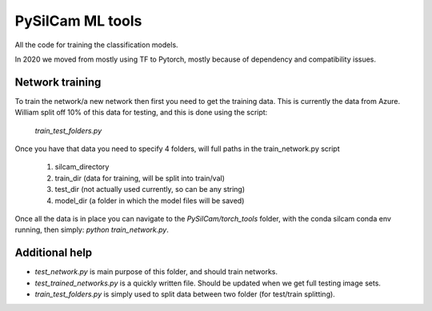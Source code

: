 ===============================
PySilCam ML tools
===============================

All the code for training the classification models.

In 2020 we moved from mostly using TF to Pytorch, mostly because
of dependency and compatibility issues.

Network training
--------

To train the network/a new network then first you need to get the
training data. This is currently the data from Azure. William split
off 10% of this data for testing, and this is done using the script:
    `train_test_folders.py`
Once you have that data you need to specify 4 folders, will full paths
in the train_network.py script
 1. silcam_directory
 2. train_dir (data for training, will be split into train/val)
 3. test_dir (not actually used currently, so can be any string)
 4. model_dir (a folder in which the model files will be saved)

Once all the data is in place you can navigate to the 
`PySilCam/torch_tools` folder, with the conda silcam conda env
running, then simply: `python train_network.py`.

Additional help
--------

* `test_network.py` is main purpose of this folder, and should train networks.
* `test_trained_networks.py` is a quickly written file. Should be updated when we get full testing image sets.
* `train_test_folders.py` is simply used to split data between two folder (for test/train splitting).